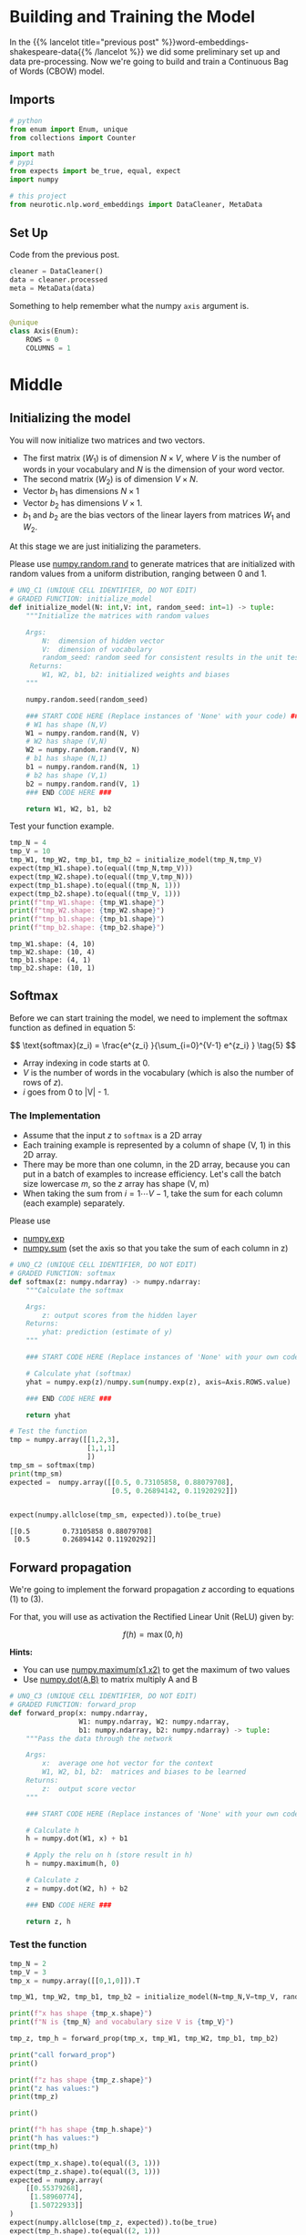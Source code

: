 #+BEGIN_COMMENT
.. title: Word Embeddings: Training the Model
.. slug: word-embeddings-training-the-model
.. date: 2020-12-13 14:42:07 UTC-08:00
.. tags: nlp,cbow,word embeddings
.. category: NLP
.. link: 
.. description: Building and traning the CBOW Model.
.. type: text
.. has_math: True
#+END_COMMENT
#+OPTIONS: ^:{}
#+TOC: headlines 3
#+PROPERTY: header-args :session ~/.local/share/jupyter/runtime/kernel-71ab15d8-4d22-4b36-8aef-888f99ccb851-ssh.json

#+BEGIN_SRC python :results none :exports none
%load_ext autoreload
%autoreload 2
#+END_SRC
* Building and Training the Model
  In the {{% lancelot title="previous post" %}}word-embeddings-shakespeare-data{{% /lancelot %}} we did some preliminary set up and data pre-processing. Now we're going to build and train a Continuous Bag of Words (CBOW) model.
** Imports
#+begin_src python :results none
# python
from enum import Enum, unique
from collections import Counter

import math
# pypi
from expects import be_true, equal, expect
import numpy

# this project
from neurotic.nlp.word_embeddings import DataCleaner, MetaData
#+end_src

** Set Up
   Code from the previous post.
   
#+begin_src python :results none
cleaner = DataCleaner()
data = cleaner.processed
meta = MetaData(data)
#+end_src

Something to help remember what the numpy =axis= argument is.

#+begin_src python :results none
@unique
class Axis(Enum):
    ROWS = 0
    COLUMNS = 1
#+end_src
* Middle
**  Initializing the model

 You will now initialize two matrices and two vectors. 
 - The first matrix (\(W_1\)) is of dimension \(N \times V\), where /V/ is the number of words in your vocabulary and /N/ is the dimension of your word vector.
 - The second matrix (\(W_2\)) is of dimension \(V \times N\). 
 - Vector \(b_1\) has dimensions \(N\times 1\)
 - Vector \(b_2\) has dimensions  \(V\times 1\).
 - \(b_1\) and \(b_2\) are the bias vectors of the linear layers from matrices \(W_1\) and \(W_2\).

At this stage we are just initializing the parameters. 

 Please use [[https://numpy.org/doc/stable/reference/random/generated/numpy.random.rand.html][numpy.random.rand]] to generate matrices that are initialized with random values from a uniform distribution, ranging between 0 and 1.

#+begin_src python :results none
# UNQ_C1 (UNIQUE CELL IDENTIFIER, DO NOT EDIT)
# GRADED FUNCTION: initialize_model
def initialize_model(N: int,V: int, random_seed: int=1) -> tuple:
    """Initialize the matrices with random values

    Args: 
        N:  dimension of hidden vector 
        V:  dimension of vocabulary
        random_seed: random seed for consistent results in the unit tests
     Returns: 
        W1, W2, b1, b2: initialized weights and biases
    """
    
    numpy.random.seed(random_seed)
    
    ### START CODE HERE (Replace instances of 'None' with your code) ###
    # W1 has shape (N,V)
    W1 = numpy.random.rand(N, V)
    # W2 has shape (V,N)
    W2 = numpy.random.rand(V, N)
    # b1 has shape (N,1)
    b1 = numpy.random.rand(N, 1)
    # b2 has shape (V,1)
    b2 = numpy.random.rand(V, 1)
    ### END CODE HERE ###

    return W1, W2, b1, b2
#+end_src

Test your function example.

#+begin_src python :results output :exports both
tmp_N = 4
tmp_V = 10
tmp_W1, tmp_W2, tmp_b1, tmp_b2 = initialize_model(tmp_N,tmp_V)
expect(tmp_W1.shape).to(equal((tmp_N,tmp_V)))
expect(tmp_W2.shape).to(equal((tmp_V,tmp_N)))
expect(tmp_b1.shape).to(equal((tmp_N, 1)))
expect(tmp_b2.shape).to(equal((tmp_V, 1)))
print(f"tmp_W1.shape: {tmp_W1.shape}")
print(f"tmp_W2.shape: {tmp_W2.shape}")
print(f"tmp_b1.shape: {tmp_b1.shape}")
print(f"tmp_b2.shape: {tmp_b2.shape}")
#+end_src

#+RESULTS:
: tmp_W1.shape: (4, 10)
: tmp_W2.shape: (10, 4)
: tmp_b1.shape: (4, 1)
: tmp_b2.shape: (10, 1)


** Softmax
 Before we can start training the model, we need to implement the softmax function as defined in equation 5:  

\[
\text{softmax}(z_i) = \frac{e^{z_i} }{\sum_{i=0}^{V-1} e^{z_i} }  \tag{5}
\]

 - Array indexing in code starts at 0.
 - /V/ is the number of words in the vocabulary (which is also the number of rows of /z/).
 - /i/ goes from 0 to |V| - 1.

*** The Implementation

 - Assume that the input /z/ to =softmax= is a 2D array
 - Each training example is represented by a column of shape (V, 1) in this 2D array.
 - There may be more than one column, in the 2D array, because you can put in a batch of examples to increase efficiency.  Let's call the batch size lowercase /m/, so the /z/ array has shape (V, m)
 - When taking the sum from \(i=1 \cdots V-1\), take the sum for each column (each example) separately.

 Please use
 - [[https://numpy.org/doc/stable/reference/generated/numpy.exp.html][numpy.exp]]
 - [[https://numpy.org/doc/stable/reference/generated/numpy.sum.html][numpy.sum]] (set the axis so that you take the sum of each column in z)


#+begin_src python :results none
# UNQ_C2 (UNIQUE CELL IDENTIFIER, DO NOT EDIT)
# GRADED FUNCTION: softmax
def softmax(z: numpy.ndarray) -> numpy.ndarray:
    """Calculate the softmax

    Args: 
        z: output scores from the hidden layer
    Returns: 
        yhat: prediction (estimate of y)
    """
    
    ### START CODE HERE (Replace instances of 'None' with your own code) ###
    
    # Calculate yhat (softmax)
    yhat = numpy.exp(z)/numpy.sum(numpy.exp(z), axis=Axis.ROWS.value)
    
    ### END CODE HERE ###
    
    return yhat
#+end_src

#+begin_src python :results output :exports both
# Test the function
tmp = numpy.array([[1,2,3],
                   [1,1,1]
                   ])
tmp_sm = softmax(tmp)
print(tmp_sm)
expected =  numpy.array([[0.5, 0.73105858, 0.88079708],
                         [0.5, 0.26894142, 0.11920292]])


expect(numpy.allclose(tmp_sm, expected)).to(be_true)
#+end_src

#+RESULTS:
: [[0.5        0.73105858 0.88079708]
:  [0.5        0.26894142 0.11920292]]

** Forward propagation


We're going to implement the forward propagation /z/ according to equations (1) to (3).

\begin{align}
 h &= W_1 \  X + b_1  \tag{1} \\
 a &= ReLU(h)  \tag{2} \\
 z &= W_2 \  a + b_2   \tag{3} \\
\end{align}

For that, you will use as activation the Rectified Linear Unit (ReLU) given by:

\[
f(h)=\max (0,h) \tag{6}
\]

**Hints:**
 - You can use [[https://numpy.org/doc/stable/reference/generated/numpy.maximum.html][numpy.maximum(x1,x2)]] to get the maximum of two values
 - Use [[https://numpy.org/doc/stable/reference/generated/numpy.dot.html][numpy.dot(A,B)]] to matrix multiply A and B

#+begin_src python :results none
# UNQ_C3 (UNIQUE CELL IDENTIFIER, DO NOT EDIT)
# GRADED FUNCTION: forward_prop
def forward_prop(x: numpy.ndarray,
                 W1: numpy.ndarray, W2: numpy.ndarray,
                 b1: numpy.ndarray, b2: numpy.ndarray) -> tuple:
    """Pass the data through the network

    Args: 
        x:  average one hot vector for the context 
        W1, W2, b1, b2:  matrices and biases to be learned
    Returns: 
        z:  output score vector
    """
    
    ### START CODE HERE (Replace instances of 'None' with your own code) ###
    
    # Calculate h
    h = numpy.dot(W1, x) + b1
    
    # Apply the relu on h (store result in h)
    h = numpy.maximum(h, 0)
    
    # Calculate z
    z = numpy.dot(W2, h) + b2
    
    ### END CODE HERE ###

    return z, h
#+end_src

*** Test the function

#+begin_src python :results output :exports both
tmp_N = 2
tmp_V = 3
tmp_x = numpy.array([[0,1,0]]).T

tmp_W1, tmp_W2, tmp_b1, tmp_b2 = initialize_model(N=tmp_N,V=tmp_V, random_seed=1)

print(f"x has shape {tmp_x.shape}")
print(f"N is {tmp_N} and vocabulary size V is {tmp_V}")

tmp_z, tmp_h = forward_prop(tmp_x, tmp_W1, tmp_W2, tmp_b1, tmp_b2)

print("call forward_prop")
print()

print(f"z has shape {tmp_z.shape}")
print("z has values:")
print(tmp_z)

print()

print(f"h has shape {tmp_h.shape}")
print("h has values:")
print(tmp_h)

expect(tmp_x.shape).to(equal((3, 1)))
expect(tmp_z.shape).to(equal((3, 1)))
expected = numpy.array(
    [[0.55379268],
     [1.58960774],
     [1.50722933]]
)
expect(numpy.allclose(tmp_z, expected)).to(be_true)
expect(tmp_h.shape).to(equal((2, 1)))
expected = numpy.array(
    [[0.92477674],
     [1.02487333]]
)

expect(numpy.allclose(tmp_h, expected)).to(be_true)
#+end_src

#+RESULTS:
#+begin_example
x has shape (3, 1)
N is 2 and vocabulary size V is 3
call forward_prop

z has shape (3, 1)
z has values:
[[0.55379268]
 [1.58960774]
 [1.50722933]]

h has shape (2, 1)
h has values:
[[0.92477674]
 [1.02487333]]
#+end_example
** Pack Index with Frequency
#+begin_src python :results none
def index_with_frequency(context_words: list,
                              word_to_index: dict) -> list:
    """combines indexes and frequency counts-dict

    Args:
     context_words: words to get the indices for
     word_to_index: mapping of word to index

    Returns:
     list of (word-index, word-count) tuples built from context_words
    """
    frequency_dict = Counter(context_words)
    indices = [word_to_index[word] for word in context_words]
    packed = []
    for index in range(len(indices)):
        word_index = indices[index]
        frequency = frequency_dict[context_words[index]]
        packed.append((word_index, frequency))
    return packed
#+end_src   
** Vector Generator
#+begin_src python :results none
def vectors(data: numpy.ndarray, word_to_index: dict, half_window: int):
    """Generates vectors infinitely

    Args:
     data: source of the vectors
     word_to_index: mapping of word to index in the vocabulary
     half_window: number of tokens on either side of the word to keep

    Yields:
     tuple of x, y 
    """
    location = half_window
    vocabulary_size = len(word_to_index)
    while True:
        y = numpy.zeros(vocabulary_size)
        x = numpy.zeros(vocabulary_size)
        center_word = data[location]
        y[word_to_index[center_word]] = 1
        context_words = (data[(location - half_window): location]
                         + data[(location + 1) : (location + half_window + 1)])

        for word_index, frequency in index_with_frequency(context_words, word_to_index):
            x[word_index] = frequency/len(context_words)
        yield x, y
        location += 1
        if location >= len(data):
            print("location in data is being set to 0")
            location = 0
    return
#+end_src   
** Batch Generator
   This uses a not so common form of the [[https://docs.python.org/3/reference/compound_stmts.html#while][while]] loop. Whenever you run a loop and it reaches the end (so you didn't break it) then it will run the =else= clause.
   
#+begin_src python :results none
def batch_generator(data: numpy.ndarray, word_to_index: dict,
                    half_window: int, batch_size: int):
    """Generate batches of vectors

    Args:
     data: the training data
     word_to_index: map of word to vocabulary index
     half_window: number of tokens to take from either side of word
     batch_size: Number of vectors to put in each training batch

    Yields:
     tuple of X, Y batches
    """
    vocabulary_size = len(word_to_index)
    batch_x = []
    batch_y = []
    for x, y in vectors(data,
                        word_to_index,
                        half_window):
        while len(batch_x) < batch_size:
            batch_x.append(x)
            batch_y.append(y)
        else:
            yield numpy.array(batch_x).T, numpy.array(batch_y).T
            batch = []
    return
#+end_src

So every time =batch_x= reaches the =batch_size= it yields the tuple and then creates a new batch before continuing the outer for-loop.

** Cost function
   The cross-entropy loss function.
   - [[Thttps://numpy.org/doc/stable/reference/generated/numpy.squeeze.html][numpy.squeeze]]
   - [[https://numpy.org/doc/stable/reference/generated/numpy.multiply.html][numpy.multiply]]
   - [[https://numpy.org/doc/stable/reference/generated/numpy.log.html][numpy.log]]

#+begin_src python :results none
def compute_cost(y: numpy.ndarray, y_hat: numpy.ndarray,
                 batch_size: int) -> numpy.ndarray:
    """Calculates the cross-entropy loss

    Args:
     y: array with the actual words labeled
     y_hat: our model's guesses for the words
     batch_size: the number of examples per training run
    """
    log_probabilities = (numpy.multiply(numpy.log(y_hat), y)
                         + numpy.multiply(numpy.log(1 - y_hat), 1 - y))
    cost = -numpy.sum(log_probabilities)/batch_size
    cost = numpy.squeeze(cost)
    return cost
#+end_src
*** Test the function
#+begin_src python :results output :exports both
tmp_C = 2
tmp_N = 50
tmp_batch_size = 4

tmp_word2Ind, tmp_Ind2word = meta.word_to_index, meta.vocabulary
tmp_V = len(meta.vocabulary)

tmp_x, tmp_y = next(batch_generator(data, tmp_word2Ind, tmp_C, tmp_batch_size))
        
print(f"tmp_x.shape {tmp_x.shape}")
print(f"tmp_y.shape {tmp_y.shape}")

tmp_W1, tmp_W2, tmp_b1, tmp_b2 = initialize_model(tmp_N,tmp_V)

print(f"tmp_W1.shape {tmp_W1.shape}")
print(f"tmp_W2.shape {tmp_W2.shape}")
print(f"tmp_b1.shape {tmp_b1.shape}")
print(f"tmp_b2.shape {tmp_b2.shape}")

tmp_z, tmp_h = forward_prop(tmp_x, tmp_W1, tmp_W2, tmp_b1, tmp_b2)
print(f"tmp_z.shape: {tmp_z.shape}")
print(f"tmp_h.shape: {tmp_h.shape}")

tmp_yhat = softmax(tmp_z)
print(f"tmp_yhat.shape: {tmp_yhat.shape}")

tmp_cost = compute_cost(tmp_y, tmp_yhat, tmp_batch_size)
print("call compute_cost")
print(f"tmp_cost {tmp_cost:.4f}")

expect(tmp_x.shape).to(equal((5778, 4)))
expect(tmp_y.shape).to(equal((5778, 4)))
expect(tmp_W1.shape).to(equal((50, 5778)))
expect(tmp_W2.shape).to(equal((5778, 50)))
expect(tmp_b1.shape).to(equal((50, 1)))
expect(tmp_b2.shape).to(equal((5778, 1)))
expect(tmp_z.shape).to(equal((5778, 4)))
expect(tmp_h.shape).to(equal((50, 4)))
expect(tmp_yhat.shape).to(equal((5778, 4)))
expect(math.isclose(tmp_cost, 9.9560, abs_tol=1e-4)).to(be_true)
#+end_src    

#+RESULTS:
#+begin_example
tmp_x.shape (5778, 4)
tmp_y.shape (5778, 4)
tmp_W1.shape (50, 5778)
tmp_W2.shape (5778, 50)
tmp_b1.shape (50, 1)
tmp_b2.shape (5778, 1)
tmp_z.shape: (5778, 4)
tmp_h.shape: (50, 4)
tmp_yhat.shape: (5778, 4)
call compute_cost
tmp_cost 9.9560
#+end_example


** Training the Model - Backpropagation
 Now that you have understood how the CBOW model works, you will train it.
 You created a function for the forward propagation. Now you will implement a function that computes the gradients to backpropagate the errors.

#+begin_src python :results none
# UNQ_C4 (UNIQUE CELL IDENTIFIER, DO NOT EDIT)
# GRADED FUNCTION: back_prop
def back_prop(x: numpy.ndarray,
              yhat: numpy.ndarray,
              y: numpy.ndarray,
              h: numpy.ndarray,
              W1: numpy.ndarray,
              W2: numpy.ndarray,
              b1: numpy.ndarray,
              b2: numpy.ndarray,
              batch_size: int) -> tuple:
    """Calculates the gradients

    Args: 
        x:  average one hot vector for the context 
        yhat: prediction (estimate of y)
        y:  target vector
        h:  hidden vector (see eq. 1)
        W1, W2, b1, b2:  matrices and biases  
        batch_size: batch size 

     Returns: 
        grad_W1, grad_W2, grad_b1, grad_b2:  gradients of matrices and biases   
    """
    ### START CODE HERE (Replace instances of 'None' with your code) ###
    
    # Compute l1 as W2^T (Yhat - Y)
    # Re-use it whenever you see W2^T (Yhat - Y) used to compute a gradient
    l1 = numpy.dot(W2.T, yhat - y)
    # Apply relu to l1
    l1 = numpy.maximum(l1, 0)
    # Compute the gradient of W1
    grad_W1 = numpy.dot(l1, x.T)/batch_size
    # Compute the gradient of W2
    grad_W2 = numpy.dot(yhat - y, h.T)/batch_size
    # Compute the gradient of b1
    grad_b1 = numpy.sum(l1, axis=Axis.COLUMNS.value, keepdims=True)/batch_size
    # Compute the gradient of b2
    grad_b2 = numpy.sum(yhat - y, axis=Axis.COLUMNS.value, keepdims=True)/batch_size
    ### END CODE HERE ###
    
    return grad_W1, grad_W2, grad_b1, grad_b2
#+end_src

*** Test the function
#+begin_src python :results output :exports both
tmp_C = 2
tmp_N = 50
tmp_batch_size = 4
tmp_word2Ind, tmp_Ind2word = meta.word_to_index, meta.vocabulary
tmp_V = len(meta.vocabulary)

# get a batch of data
tmp_x, tmp_y = next(batch_generator(data, tmp_word2Ind, tmp_C, tmp_batch_size))

print("get a batch of data")
print(f"tmp_x.shape {tmp_x.shape}")
print(f"tmp_y.shape {tmp_y.shape}")

print()
print("Initialize weights and biases")
tmp_W1, tmp_W2, tmp_b1, tmp_b2 = initialize_model(tmp_N,tmp_V)

print(f"tmp_W1.shape {tmp_W1.shape}")
print(f"tmp_W2.shape {tmp_W2.shape}")
print(f"tmp_b1.shape {tmp_b1.shape}")
print(f"tmp_b2.shape {tmp_b2.shape}")

print()
print("Forwad prop to get z and h")
tmp_z, tmp_h = forward_prop(tmp_x, tmp_W1, tmp_W2, tmp_b1, tmp_b2)
print(f"tmp_z.shape: {tmp_z.shape}")
print(f"tmp_h.shape: {tmp_h.shape}")

print()
print("Get yhat by calling softmax")
tmp_yhat = softmax(tmp_z)
print(f"tmp_yhat.shape: {tmp_yhat.shape}")

tmp_m = (2*tmp_C)
tmp_grad_W1, tmp_grad_W2, tmp_grad_b1, tmp_grad_b2 = back_prop(tmp_x, tmp_yhat, tmp_y, tmp_h, tmp_W1, tmp_W2, tmp_b1, tmp_b2, tmp_batch_size)

print()
print("call back_prop")
print(f"tmp_grad_W1.shape {tmp_grad_W1.shape}")
print(f"tmp_grad_W2.shape {tmp_grad_W2.shape}")
print(f"tmp_grad_b1.shape {tmp_grad_b1.shape}")
print(f"tmp_grad_b2.shape {tmp_grad_b2.shape}")


expect(tmp_x.shape).to(equal((5778, 4)))
expect(tmp_y.shape).to(equal((5778, 4)))
expect(tmp_W1.shape).to(equal((50, 5778)))
expect(tmp_W2.shape).to(equal((5778, 50)))
expect(tmp_b1.shape).to(equal((50, 1)))
expect(tmp_b2.shape).to(equal((5778, 1)))
expect(tmp_z.shape).to(equal((5778, 4)))
expect(tmp_h.shape).to(equal((50, 4)))
expect(tmp_yhat.shape).to(equal((5778, 4)))
expect(tmp_grad_W1.shape).to(equal((50, 5778)))
expect(tmp_grad_W2.shape).to(equal((5778, 50)))
expect(tmp_grad_b1.shape).to(equal((50, 1)))
expect(tmp_grad_b2.shape).to(equal((5778, 1)))
#+end_src

#+RESULTS:
#+begin_example
get a batch of data
tmp_x.shape (5778, 4)
tmp_y.shape (5778, 4)

Initialize weights and biases
tmp_W1.shape (50, 5778)
tmp_W2.shape (5778, 50)
tmp_b1.shape (50, 1)
tmp_b2.shape (5778, 1)

Forwad prop to get z and h
tmp_z.shape: (5778, 4)
tmp_h.shape: (50, 4)

Get yhat by calling softmax
tmp_yhat.shape: (5778, 4)

call back_prop
tmp_grad_W1.shape (50, 5778)
tmp_grad_W2.shape (5778, 50)
tmp_grad_b1.shape (50, 1)
tmp_grad_b2.shape (5778, 1)
#+end_example

** Gradient Descent
 Now that you have implemented a function to compute the gradients, you will implement batch gradient descent over your training set. 

 **Hint:** For that, you will use =initialize_model= and the =back_prop= functions which you just created (and the =compute_cost= function). You can also use the provided =get_batches= helper function:

Also: print the cost after each batch is processed (use batch size = 128).


#+begin_src python :results none
# UNQ_C5 (UNIQUE CELL IDENTIFIER, DO NOT EDIT)
# GRADED FUNCTION: gradient_descent
def gradient_descent(data: numpy.ndarray, word2Ind: dict, N: int, V: int ,
                     num_iters: int, alpha=0.03):    
    """
    This is the gradient_descent function
    
    Args: 
        data:      text
        word2Ind:  words to Indices
        N:         dimension of hidden vector  
        V:         dimension of vocabulary 
        num_iters: number of iterations  

    Returns: 
        W1, W2, b1, b2:  updated matrices and biases   
    """
    W1, W2, b1, b2 = initialize_model(N,V, random_seed=282)
    batch_size = 128
    iters = 0
    C = 2
    for x, y in batch_generator(data, word2Ind, C, batch_size):
        ### START CODE HERE (Replace instances of 'None' with your own code) ###
        # Get z and h
        z, h = forward_prop(x, W1, W2, b1, b2)
        # Get yhat
        yhat = softmax(z)
        # Get cost
        cost = compute_cost(y, yhat, batch_size)
        if ( (iters+1) % 10 == 0):
            print(f"iters: {iters + 1} cost: {cost:.6f}")
        # Get gradients
        grad_W1, grad_W2, grad_b1, grad_b2 = back_prop(x,
                                                       yhat,
                                                       y,
                                                       h,
                                                       W1,
                                                       W2,
                                                       b1,
                                                       b2,
                                                       batch_size)
        
        # Update weights and biases
        W1 = W1 - alpha * grad_W1
        W2 = W2 - alpha * grad_W2
        b1 = b1 - alpha * grad_b1
        b2 = b2 - alpha * grad_b2
        
        ### END CODE HERE ###
        
        iters += 1 
        if iters == num_iters: 
            break
        if iters % 100 == 0:
            alpha *= 0.66
            
    return W1, W2, b1, b2
#+end_src

*** Test Your Function

#+begin_src python :results output :exports both
C = 2
N = 50
V = len(meta.vocabulary)
num_iters = 150
print("Call gradient_descent")
W1, W2, b1, b2 = gradient_descent(data, meta.word_to_index, N, V, num_iters)


# ##### Expected Output
# 
# 
# ```CPP
# iters: 10 cost: 0.789141
# iters: 20 cost: 0.105543
# iters: 30 cost: 0.056008
# iters: 40 cost: 0.038101
# iters: 50 cost: 0.028868
# iters: 60 cost: 0.023237
# iters: 70 cost: 0.019444
# iters: 80 cost: 0.016716
# iters: 90 cost: 0.014660
# iters: 100 cost: 0.013054
# iters: 110 cost: 0.012133
# iters: 120 cost: 0.011370
# iters: 130 cost: 0.010698
# iters: 140 cost: 0.010100
# iters: 150 cost: 0.009566
#+end_src

#+RESULTS:
#+begin_example
Call gradient_descent
iters: 10 cost: 0.789141
iters: 20 cost: 0.105543
iters: 30 cost: 0.056008
iters: 40 cost: 0.038101
iters: 50 cost: 0.028868
iters: 60 cost: 0.023237
iters: 70 cost: 0.019444
iters: 80 cost: 0.016716
iters: 90 cost: 0.014660
iters: 100 cost: 0.013054
iters: 110 cost: 0.012133
iters: 120 cost: 0.011370
iters: 130 cost: 0.010698
iters: 140 cost: 0.010100
iters: 150 cost: 0.009566
#+end_example

* End
** Bundling It Up
#+begin_src python :tangle ../../neurotic/nlp/word_embeddings/cbow.py :exports none
<<imports>>

<<numpy-setup>>

<<enum-setup>>


<<cbow>>

    <<random-generator>>

    <<vocabulary-size>>

    <<weights-1>>

    <<weights-2>>

    <<bias-1>>

    <<bias-2>>

    <<softmax>>

    <<forward-propagation>>


<<batches>>

    <<batch-vocabulary-size>>

    <<indices-frequencies>>

    <<vectors>>

    <<iterator>>

    <<next-method>>    
#+end_src
*** Imports
#+begin_src python :noweb-ref imports
# python
from enum import Enum, unique

# pypi
import attr
import numpy

# this project
from .data_loader import MetaData
#+end_src
*** Enum Setup
#+begin_src python :noweb-ref enum-setup
@unique
class Axis(Enum):
    ROWS = 0
    COLUMNS = 1
#+end_src        
*** The CBOW Model
#+begin_src python :noweb-ref cbow
@attr.s(auto_attribs=True)
class CBOW:
    """A continuous bag of words model builder

    Args:
     hidden: number of rows in the hidden layer
     meta: MetaData
     random_seed: int
    """
    hidden: int
    meta: MetaData
    random_seed: int=1
    _vocabulary_size: int=None
    _random_generator: numpy.random.PCG64=None
    
    # layer one
    _input_weights: numpy.ndarray=None
    _input_bias: numpy.ndarray=None

    # hidden layer
    _hidden_weights: numpy.ndarray=None
    _hidden_bias: numpy.ndarray=None
#+end_src
*** The Vocabulary Size
#+begin_src python :noweb-ref vocabulary-size
@property
def vocabulary_size(self) -> int:
    """Number of tokens in the vocabulary"""
    if self._vocabulary_size is None:
        self._vocabulary_size = len(self.meta.vocabulary)
    return self._vocabulary_size
#+end_src        
*** The Random Generator
#+begin_src python :noweb-ref random-generator
@property
def random_generator(self) -> numpy.random.PCG64:
    """The random number generator"""
    if self._random_generator is None:
        self._random_generator = numpy.random.default_rng(self.random_seed)
    return self._random_generator
#+end_src        
*** First Layer Weights
#+begin_src python :noweb-ref weights-1
@property
def input_weights(self) -> numpy.ndarray:
    """Weights for the first layer"""
    if self._input_weights is None:
        self._input_weights = self.random_generator.standard_normal(
            (self.hidden, self.vocabulary_size))
    return self._input_weights
#+end_src
*** First Layer Bias
#+begin_src python :noweb-ref bias-1
@property
def input_bias(self) -> numpy.ndarray:
    """Bias for the input layer"""
    if self._input_bias is None:
        self._input_bias = self.random_generator.standard_normal(
            (self.hidden, 1)
        )
    return self._input_bias
#+end_src        
*** Hidden Layer Weights
#+begin_src python :noweb-ref weights-2
@property
def hidden_weights(self) -> numpy.ndarray:
    """The weights for the hidden layer"""
    if self._hidden_weights is None:
        self._hidden_weights = self.random_generator.standard_normal(
            (self.vocabulary_size, self.hidden))
    return self._hidden_weights
#+end_src
*** Hidden Layer Bias
#+begin_src python :noweb-ref bias-2
@property
def hidden_bias(self) -> numpy.ndarray:
    """Bias for the hidden layer"""
    if self._hidden_bias is None:
        self._hidden_bias = self.random_generator.standard_normal(
            (self.vocabulary_size, 1)
        )
    return self._hidden_bias
#+end_src        
*** Softmax
#+begin_src python :noweb-ref softmax
def softmax(self, scores: numpy.ndarray) -> numpy.ndarray:
    """Calculate the softmax

    Args: 
        scores: output scores from the hidden layer
    Returns: 
        yhat: prediction (estimate of y)"""
    return numpy.exp(scores)/numpy.sum(numpy.exp(scores), axis=Axis.ROWS.value)
#+end_src
*** Forward Propagation
#+begin_src python :noweb-ref forward-propagation
def forward(self, data: numpy.ndarray) -> tuple:
    """makes a model prediction

    Args:
     data: x-values to train on

    Returns:
     output, first-layer output
    """
    first_layer_output = numpy.maximum(numpy.dot(self.input_weights, data)
                                  + self.input_bias, 0)
    predictions = (numpy.dot(self.hidden_weights, first_layer_output)
                   + self.hidden_bias)
    return predictions, first_layer_output
#+end_src
*** Batch Generator
#+begin_src python :noweb-ref batches
@attr.s(auto_attribs=True)
class Batches:
    """Generates batches of data

    Args:
     data: the source of the data to generate (training data)
     word_to_index: dict mapping the word to the vocabulary index
     half_window: number of tokens on either side of word to grab
     batch_size: the number of entries per batch
     verbose: whether to emit messages
    """
    data: numpy.ndarray
    word_to_index: dict
    half_window: int
    batch_size: int
    verbose: bool=False    
    _vocabulary_size: int=None    
#+end_src
*** Vocabulary Size
#+begin_src python :noweb-ref batch-vocabulary-size
@property
def vocabulary_size(self) -> int:
    """Number of tokens in the vocabulary"""
    if self._vocabulary_size is None:
        self._vocabulary_size = len(self.word_to_index)
    return self._vocabulary_size
#+end_src
*** Indices and Frequencies
#+begin_src python :noweb-ref indices-frequencies
def indices_and_frequencies(self, context_words: list) -> list:
    """combines indexes and frequency counts-dict

    Args:
     context_words: words to get the indices for

    Returns:
     list of (word-index, word-count) tuples built from context_words
    """
    frequencies = Counter(context_words)
    indices = [self.word_to_index[word] for word in context_words]
    return [(indices[index], frequencies[context_words[index]])
            for index in range(len(indices))]
#+end_src        
*** Vectors
#+begin_src python :noweb-ref vectors
def vectors(self):
    """Generates vectors infinitely

    Yields:
     tuple of x, y 
    """
    location = self.half_window
    while True:
        y = numpy.zeros(self.vocabulary_size)
        x = numpy.zeros(self.vocabulary_size)
        center_word = self.data[location]
        y[self.word_to_index[center_word]] = 1
        context_words = (
            self.data[(location - self.half_window): location]
            + self.data[(location + 1) : (location + self.half_window + 1)])

        for word_index, frequency in self.indices_and_frequencies(context_words):
            x[word_index] = frequency/len(context_words)
        yield x, y
        location += 1
        if location >= len(self.data):
            if self.verbose:
                print("location in data is being set to 0")
            location = 0
    return
#+end_src        
*** Iterator Method
#+begin_src python :noweb-ref iterator
def __iter__(self):
    """makes this into an iterator"""
    return self
#+end_src
*** Next Method
#+begin_src python :noweb-ref next-method
def __next__(self):
    batch_x = []
    batch_y = []
    for x, y in self.vectors():
        while len(batch_x) < batch_size:
            batch_x.append(x)
            batch_y.append(y)
        else:
            yield numpy.array(batch_x).T, numpy.array(batch_y).T
            batch = []    
    return
#+end_src    
** Testing It
#+begin_src python :results none
from neurotic.nlp.word_embeddings import Batches, CBOW

N = 4
model = CBOW(hidden=N, meta=meta)
V = len(meta.vocabulary)

expect(model.vocabulary_size).to(equal(V))
expect(model.input_weights.shape).to(equal((N, V)))
expect(model.hidden_weights.shape).to(equal((V, N)))
expect(model.input_bias.shape).to(equal((N, 1)))
expect(model.hidden_bias.shape).to(equal((V, 1)))

tmp = numpy.array([[1,2,3],
                   [1,1,1]
                   ])
tmp_sm = model.softmax(tmp)
expected =  numpy.array([[0.5, 0.73105858, 0.88079708],
                         [0.5, 0.26894142, 0.11920292]])


expect(numpy.allclose(tmp_sm, expected)).to(be_true)
#+end_src

#+begin_src python :results none
tmp_N = 2
tmp_V = 3
tmp_x = numpy.array([[0,1,0]]).T

model = CBOW(hidden=tmp_N, meta=meta)
model._vocabulary_size=3
tmp_z, tmp_h = model.forward(tmp_x)

expect(tmp_x.shape).to(equal((3, 1)))
expect(tmp_z.shape).to(equal((3, 1)))
expect(tmp_h.shape).to(equal((2, 1)))
#+end_src
*** The Batches
#+begin_src python :results none
tmp_C = 2
tmp_N = 50
tmp_batch_size = 4

batches = Batches(data=cleaner.processed, word_to_index=meta.word_to_index,
                  half_window=tmp_C, batch_size=tmp_batch_size)
tmp_x, tmp_y = next(batches)
#+end_src    
